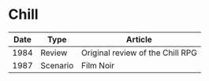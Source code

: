 * Chill

| Date | Type     | Article                          |
|------+----------+----------------------------------|
| 1984 | Review   | Original review of the Chill RPG |
| 1987 | Scenario | Film Noir                        |



